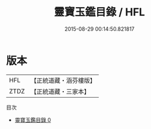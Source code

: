 #+TITLE: 靈寶玉鑑目錄 / HFL

#+DATE: 2015-08-29 00:14:50.821817
* 版本
 |       HFL|【正統道藏・涵芬樓版】|
 |      ZTDZ|【正統道藏・三家本】|
目次
 - [[file:KR5b0249_000.txt][靈寶玉鑑目錄 0]]
